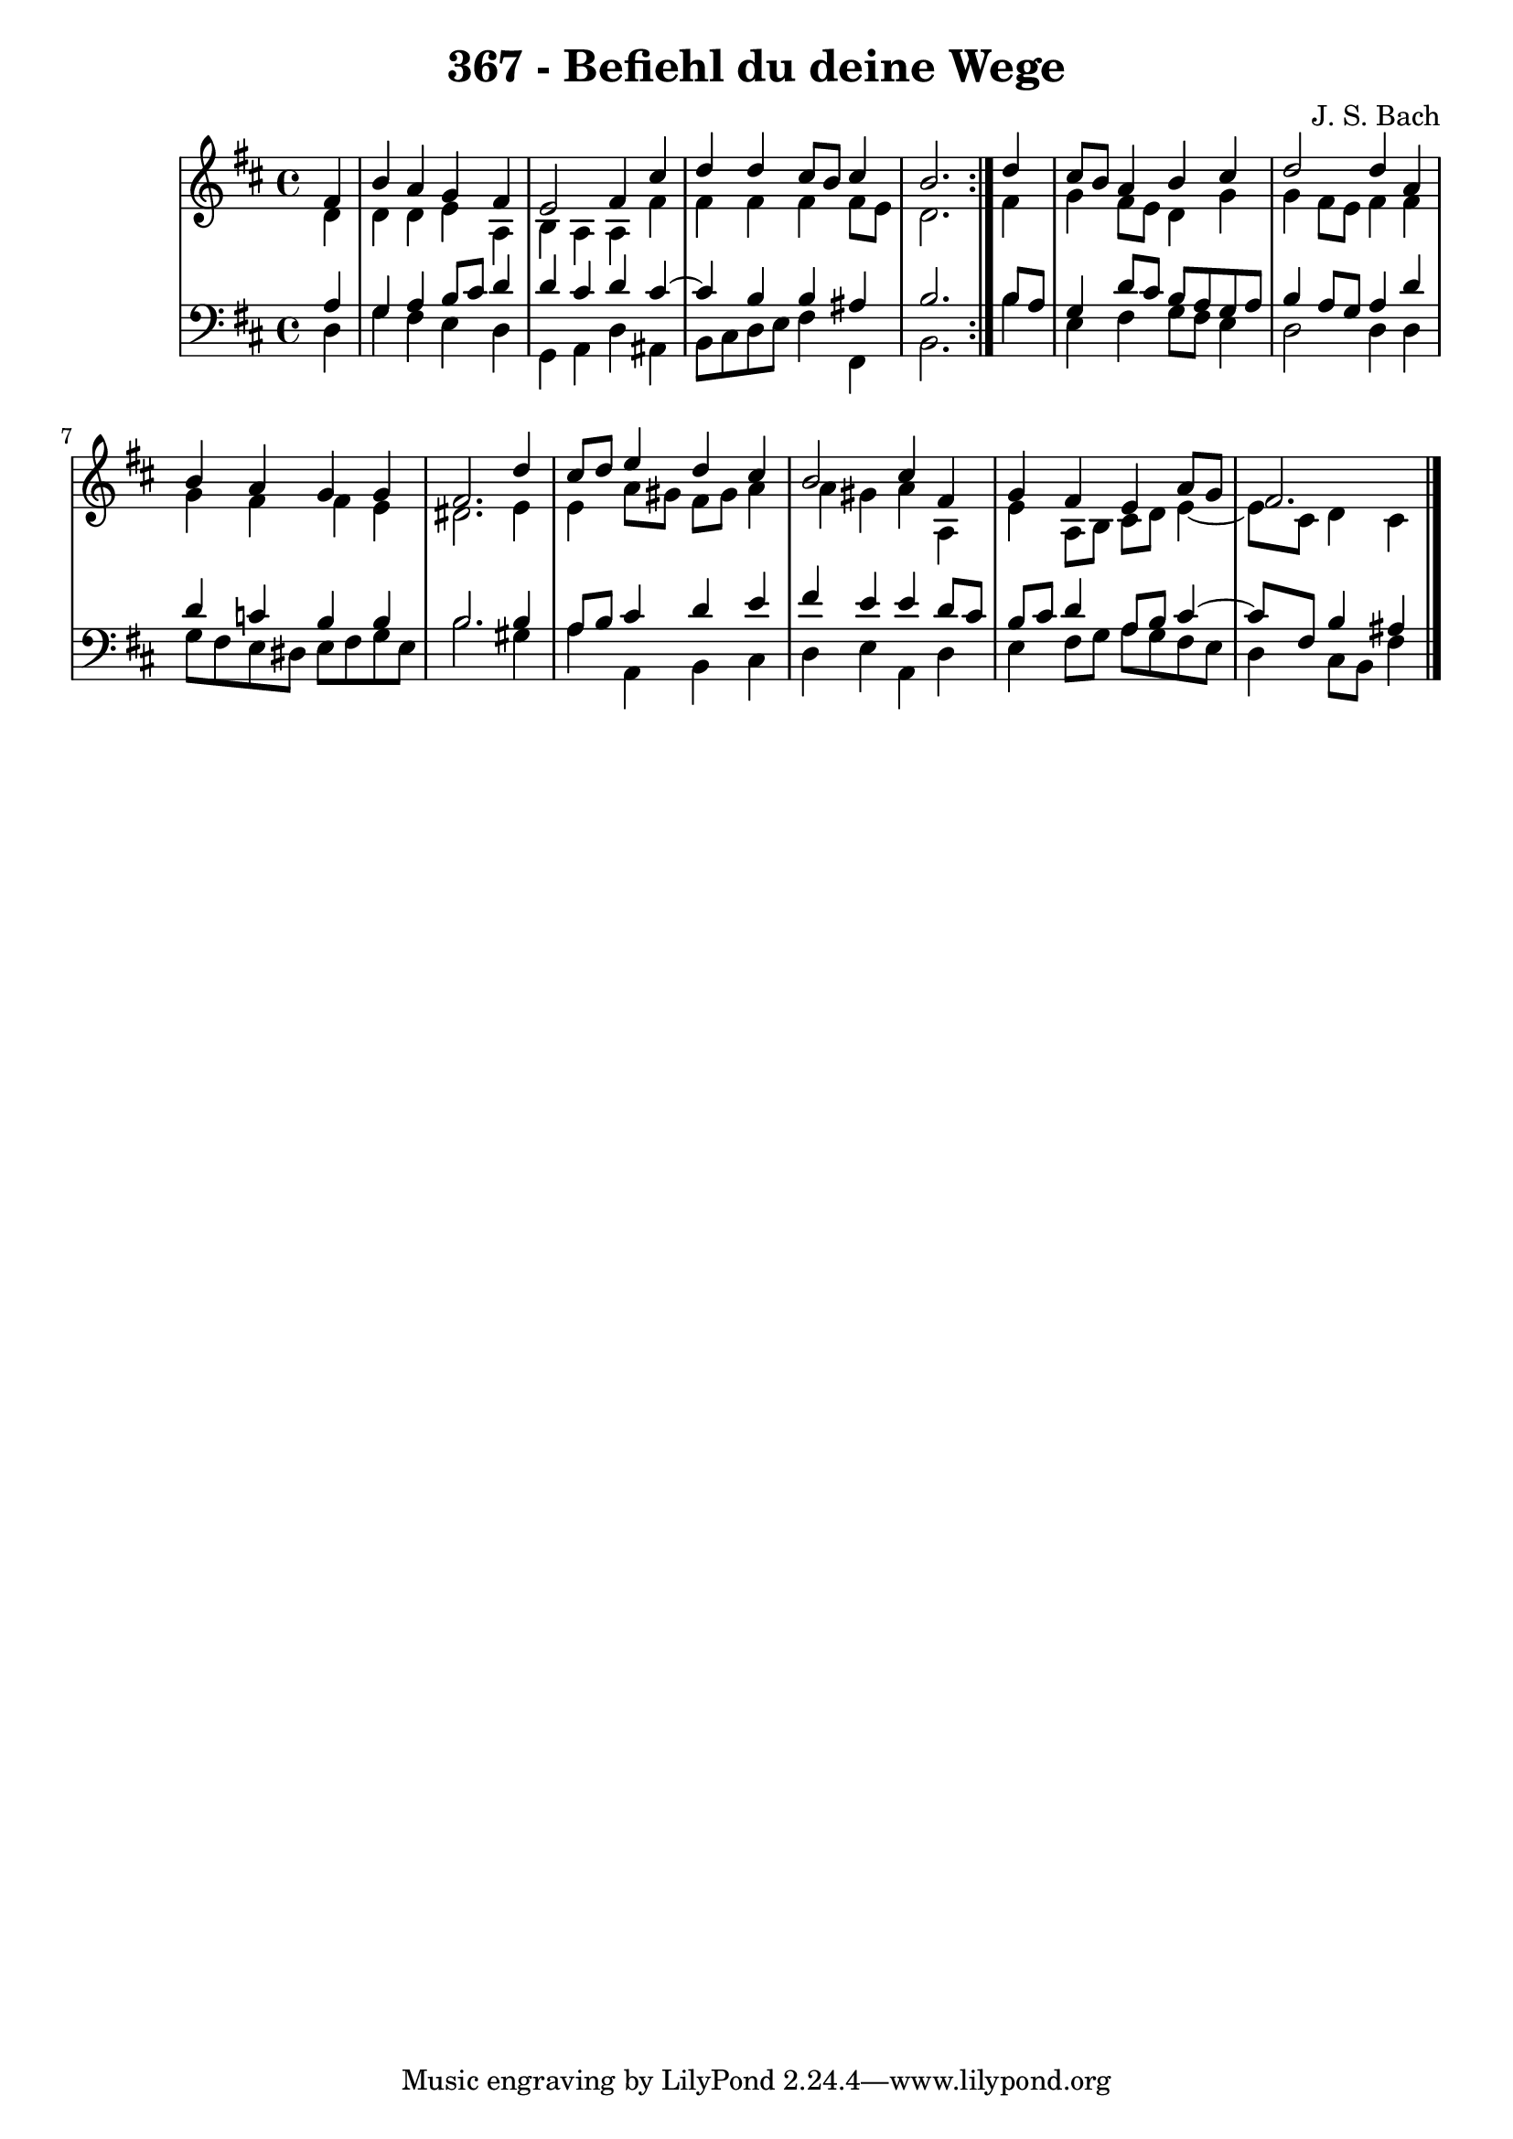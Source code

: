 \version "2.10.33"

\header {
  title = "367 - Befiehl du deine Wege"
  composer = "J. S. Bach"
}


global = {
  \time 4/4
  \key d \major
}


soprano = \relative c' {
  \repeat volta 2 {
    \partial 4 fis4 
    b4 a4 g4 fis4 
    e2 fis4 cis'4 
    d4 d4 cis8 b8 cis4 
    b2. } d4 
  cis8 b8 a4 b4 cis4   %5
  d2 d4 a4 
  b4 a4 g4 g4 
  fis2. d'4 
  cis8 d8 e4 d4 cis4 
  b2 cis4 fis,4   %10
  g4 fis4 e4 a8 g8 
  fis2.
  
}

alto = \relative c' {
  \repeat volta 2 {
    \partial 4 d4 
    d4 d4 e4 a,4 
    b4 a4 a4 fis'4 
    fis4 fis4 fis4 fis8 e8 
    d2. } fis4 
  g4 fis8 e8 d4 g4   %5
  g4 fis8 e8 fis4 fis4 
  g4 fis4 fis4 e4 
  dis2. e4 
  e4 a8 gis8 fis8 gis8 a4 
  a4 gis4 a4 a,4   %10
  e'4 a,8 b8 cis8 d8 e4~ 
  e8 cis8 d4 cis
  
}

tenor = \relative c' {
  \repeat volta 2 {
    \partial 4 a4 
    g4 a4 b8 cis8 d4 
    d4 cis4 d4 cis4~ 
    cis4 b4 b4 ais4 
    b2. } b8 a8 
  g4 d'8 cis8 b8 a8 g8 a8   %5
  b4 a8 g8 a4 d4 
  d4 c4 b4 b4 
  b2. b4 
  a8 b8 cis4 d4 e4 
  fis4 e4 e4 d8 cis8   %10
  b8 cis8 d4 a8 b8 cis4~ 
  cis8 fis,8 b4 ais
  
}

baixo = \relative c {
  \repeat volta 2 {
    \partial 4 d4 
    g4 fis4 e4 d4 
    g,4 a4 d4 ais4 
    b8 cis8 d8 e8 fis4 fis,4 
    b2. } b'4 
  e,4 fis4 g8 fis8 e4   %5
  d2 d4 d4 
  g8 fis8 e8 dis8 e8 fis8 g8 e8 
  b'2. gis4 
  a4 a,4 b4 cis4 
  d4 e4 a,4 d4   %10
  e4 fis8 g8 a8 g8 fis8 e8 
  d4 cis8 b8 fis'4
  
}

\score {
  <<
    \new StaffGroup <<
      \override StaffGroup.SystemStartBracket #'style = #'line 
      \new Staff {
        <<
          \global
          \new Voice = "soprano" { \voiceOne \soprano }
          \new Voice = "alto" { \voiceTwo \alto }
        >>
      }
      \new Staff {
        <<
          \global
          \clef "bass"
          \new Voice = "tenor" {\voiceOne \tenor }
          \new Voice = "baixo" { \voiceTwo \baixo \bar "|."}
        >>
      }
    >>
  >>
  \layout {}
  \midi {}
}